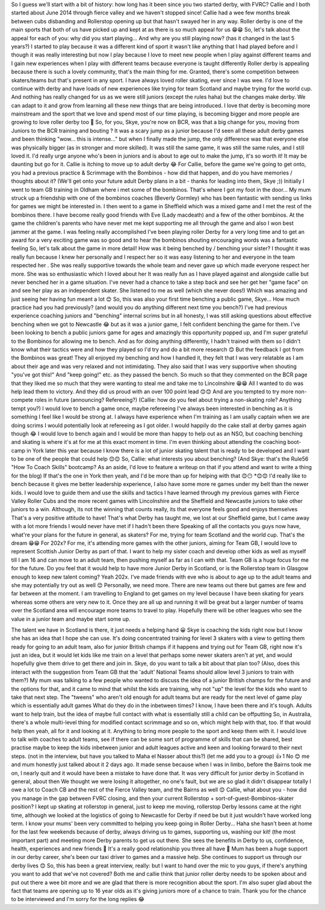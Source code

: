 .. title: The MacIntyres Take Over Roller Derby
.. slug: the_macintyres_take_over_roller_derby
.. date: 2019-06-03 09:00:00 UTC+01:00
.. tags: junior roller derby, scottish roller derby, coaching
.. category:
.. link:
.. description:
.. type: text
.. author: aoanla


So I guess we'll start with a bit of history: how long has it been since you two started derby, with FVRC?
Callie and I both started about June 2014 through fierce valley and we haven't stopped since! Callie had a wee few months break between cubs disbanding and Rollerstop opening up but that hasn't swayed her in any way. Roller derby is one of the main sports that both of us have picked up and kept at as there is so much appeal for us 😁😁
So, let's talk about the appeal for each of you: why did you start playing... And why are you still playing now?
(has it changed in the last 5 years?)
I started to play because it was a different kind of sport it wasn't like anything that I had played before and I though it was really interesting but now I play because I love to meet new people when I play against different teams and I gain new experiences when I play with different teams because everyone is taught differently
Roller derby is appealing because there is such a lovely community, that's the main thing for me. Granted, there's some competition between skaters/teams but that's present in any sport. I have always loved roller skating, ever since I was wee. I'd love to continue with derby and have loads of new experiences like trying for team Scotland and maybe trying for the world cup. 
And nothing has really changed for us as we were still juniors (except the rules haha) but the changes make derby. We can adapt to it and grow from learning all these new things that are being introduced. I love that derby is becoming more mainstream and the sport that we love and spend most of our time playing, is becoming bigger and more people are growing to love roller derby too 🙂
So, for you, Skye, you're now on BCR, was that a big change for you, moving from Juniors to the BCR training and bouting ?
It was a scary jump as a junior because I'd seen all these adult derby games and been thinking "wow... this is intense..." but when I finally made the jump, the only difference was that everyone else was physically bigger (as in stronger and more skilled). It was still the same game, it was still the same rules, and I still loved it. I'd really urge anyone who's been in juniors and is about to age out to make the jump, it's so worth it! It may be daunting but go for it. Callie is itching to move up to adult derby 😂
For Callie, before the game we're going to get onto, you had a previous practice & Scrimmage with the Bombinos - how did that happen, and do you have memories / thoughts about it?
(We'll get onto your future adult Derby plans in a bit - thanks for leading into them, Skye ;))
Initially I went to team GB training in Oldham where i met some of the bombinos. That's where I got my foot in the door... My mum struck up a friendship with one of the bombinos coaches (Beverly Gormley) who has been fantastic with sending us links for games we might be interested in. I then went to a game in Sheffield which was a mixed game and I met the rest of the bombinos there.
I have become really good friends with Eve (Lady macdeath) and a few of the other bombinos. At the game the children's parents who have never met me kept supporting me all through the game and also I won best jammer at the game. I was feeling really accomplished I've been playing roller Derby for a very long time and to get an award for a very exciting game was so good and to hear the bombinos shouting encouraging words was a fantastic feeling
So, let's talk about the game in more detail!
How was it being benched by / benching your sister?
I thought it was really fun because I knew her personally and I respect her so it was easy listening to her and everyone in the team respected her . She was really supportive towards the whole team and never gave up which made everyone respect her more. She was so enthusiastic which I loved about her
It was really fun as I have played against and alongside callie but never benched her in a game situation. I've never had a chance to take a step back and see her get her "game face" on and see her play as an independent skater. She listened to me as well (which she never does!) Which was amazing and just seeing her having fun meant a lot 😊
So, this was also your first time benching a public game, Skye... How much practice had you had previously?
(and would you do anything different next time you bench?)
I've had previous experience coaching juniors and "benching" internal scrims but in all honesty, I was still asking questions about effective benching when we got to Newcastle 😂 but as it was a junior game, I felt confident benching the game for them. I've been looking to bench a public juniors game for ages and amazingly this opportunity popped up, and I'm super grateful to the Bombinos for allowing me to bench.
And as for doing anything differently, I hadn't trained with them so I didn't know what their tactics were and how they played so I'd try and do a bit more research 😊 But the feedback I got from the Bombinos was great! They all enjoyed my benching and how I handled it, they felt that I was very relatable as I am about their age and was very relaxed and not intimidating. They also said that I was very supportive when shouting "you've got this!" And "keep going!" etc. as they passed the bench. So much so that they commented on the BCR page that they liked me so much that they were wanting to steal me and take me to Lincolnshire 😁😁
All I wanted to do was help lead them to victory. And they did us proud with an over 100 point lead 😊😊
And are you tempted to try more non-compete roles in future (announcing? Refereeing?)
(Callie: how do you feel about trying a non-skating role? Anything tempt you?)
I would love to bench a game once, maybe refereeing I've always been interested in benching as it is something I feel like I would be strong at. I always have experience when I'm training as I am usally captain when we are doing scrims
I would potentially look at refereeing as I got older. I would happily do the cake stall at derby games again though 😂
I would love to bench again and I would be more than happy to help out as an NSO, but coaching benching and skating is where it's at for me at this exact moment in time. I'm even thinking about attending the coaching boot-camp in York later this year because I know there is a lot of junior skating talent that is ready to be developed and I want to be one of the people that could help 😊😊
So, Callie: what interests you about benching?
(And Skye: that's the Rule56 "How To Coach Skills" bootcamp? As an aside, I'd love to feature a writeup on that if you attend and want to write a thing for the blog)
If that's the one in York then yeah, and I'd be more than up for helping with that 😊😶
*😊😊
I'd really like to bench because it gives me better leadership experience, I also have some more re games under my belt than the newer kids. I would love to guide them and use the skills and tactics I have learned through my previous games with Fierce Valley Roller Cubs and the more recent games with Lincolnshire and the Sheffield and Newcastle juniors to take other juniors to a win. Although, its not the winning that counts really, its that everyone feels good and enjoys themselves
That's a very positive attitude to have!
That's what Derby has taught me, we lost at our Sheffield game, but I came away with a lot more friends I would never have met if I hadn't been there
Speaking of all the contacts you guys now have, what're your plans for the future in general, as skaters?
For me, trying for team Scotland and the world cup. That's the dream 😁😁
For 202x?
For me, it's attending more games with the other juniors, aiming for Team GB, I would love to represent Scottish Junior Derby as part of that. I want to help my sister coach and develop other kids as well as myself till I am 16 and can move to an adult team, then pushing myself as far as I can with that. Team GB is a huge focus for me for the future.
Do you feel that it would help to have more Junior Derby in Scotland, or is the Rollerstop team in Glasgow enough to keep new talent coming?
Yeah 202x. I've made friends with eve who is about to age up to the adult teams and she may potentially try out as well 😊
Personally, we need more. There are new teams out there but games are few and far between at the moment. I am travelling to England to get games on my level because I have been skating for years whereas some others are very new to it. Once they are all up and running it will be great but a larger number of teams over the Scotland area will encourage more teams to travel to play.
Hopefully there will be other leagues who see the value in a junior team and maybe start some up.

The talent we have in Scotland is there, it just needs a helping hand 😀
Skye is coaching the kids right now but I know she has an idea that I hope she can use. It's doing concentrated training for level 3 skaters with a view to getting them ready for going to an adult team, also for junior British champs if it happens and trying out for Team GB, right now it's just an idea, but it would let kids like me train on a level that perhaps some newer skaters aren't at yet, and would hopefully give them drive to get there and join in.
Skye, do you want to talk a bit about that plan too?
(Also, does this interact with the suggestion from Team GB that the 'adult' National Teams should allow level 3 juniors to train with them?)
My mum was talking to a few people who wanted to discuss the idea of a junior British champs for the future and the options for that, and it came to mind that whilst the kids are training, why not "up" the level for the kids who want to take that next step. The "tweens" who aren't old enough for adult teams but are ready for the next level of game play which is essentially adult games
What do they do in the inbetween times? I know, I have been there and it's tough. Adults want to help train, but the idea of maybe full contact with what is essentially still a child can be offputting
So, in Australia, there's a whole multi-level thing for modified contact scrimmage and so on, which might help with that, too.
If that would help then yeah, all for it and looking at it. Anything to bring more people to the sport and keep them with it.
I would love to talk with coaches to adult teams, see if there can be some sort of programme of skills that can be shared, best practise maybe to keep the kids inbetween junior and adult leagues active and keen and looking forward to their next steps.
(not in the interview, but have you talked to Maha el Nasser about this?)
(let me add you to a group)
👍
1
No 😊 me and mum honestly just talked about it 2 days ago. It made sense because when I was in limbo, before the Bairns took me on, I nearly quit and it would have been a mistake to have done that.
It was very difficult for junior derby in Scotland in general, about then
We thought we were losing it altogether, no one's fault, but we are so glad it didn't disappear totally
I owe a lot to Coach CB and the rest of the Fierce Valley team, and the Bairns as well 😊
Callie, what about you - how did you manage in the gap between FVRC closing, and then your current Rollerstop + sort-of-guest-Bombinos-skater position?
I kept up skating at rollerstop in general, just to keep me moving, rollerstop Derby lessons came at the right time, although we looked at the logistics of going to Newcastle for Derby if need be but it just wouldn't have worked long term.
I know your mums' been very committed to helping you keep going in Roller Derby...
Haha she hasn't been at home for the last few weekends because of derby, always driving us to games, supporting us, washing our kit! (the most important part) and meeting more Derby parents to get us out there.
She sees the benefits in Derby to us, confidence, health, experiences and new friends 🙂
It's a really good relationship you three all have 🙂
Mum has been a huge support in our derby career, she's been our taxi driver to games and a massive help. She continues to support us through our derby lives 😊
So, this has been a great interview, really: but I want to hand over the mic to you guys, if there's anything you want to add that we've not covered?
Both me and callie think that junior roller derby needs to be spoken about and put out there a wee bit more and we are glad that there is more recognition about the sport.
I'm also super glad about the fact that teams are opening up to 16 year olds as it's giving juniors more of a chance to train. 
Thank you for the chance to be interviewed and I'm sorry for the long replies 😂
